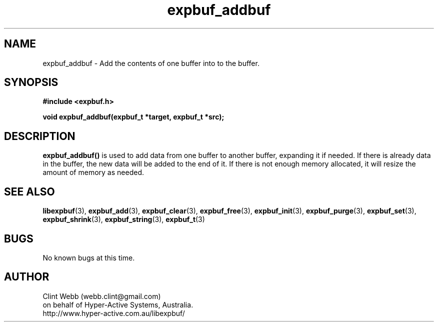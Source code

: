 .\" man page for libexpbuf
.\" Contact dev@hyper-active.com.au to correct errors or omissions. 
.TH expbuf_addbuf 3 "18 April 2010" "1.30" "libexpbuf - Library for a simple Expanding Buffer."
.SH NAME
expbuf_addbuf \- Add the contents of one buffer into to the buffer.
.SH SYNOPSIS
.B #include <expbuf.h>
.sp
.B void expbuf_addbuf(expbuf_t *target, expbuf_t *src);
.br
.SH DESCRIPTION
.B expbuf_addbuf()
is used to add data from one buffer to another buffer, expanding it if needed.  If there is already data in the buffer, the new data will be added to the end of it.  If there is not enough memory allocated, it will resize the amount of memory as needed.
.SH SEE ALSO
.BR libexpbuf (3),
.BR expbuf_add (3),
.BR expbuf_clear (3),
.BR expbuf_free (3),
.BR expbuf_init (3),
.BR expbuf_purge (3),
.BR expbuf_set (3),
.BR expbuf_shrink (3),
.BR expbuf_string (3),
.BR expbuf_t (3)
.SH BUGS
No known bugs at this time. 
.SH AUTHOR
.nf
Clint Webb (webb.clint@gmail.com)
on behalf of Hyper-Active Systems, Australia.
.br
http://www.hyper-active.com.au/libexpbuf/
.fi
